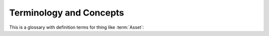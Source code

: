 
.. _terminology:

Terminology and Concepts
===================================


This is a glossary with definition terms for thing like :term:`Asset`:


.. glossary::

    Asset
        An Asset is any component to which a STIG may be attached. Assets are created and changed in the Collection Configuration screen. To conform to the Navy RMF Process, an Asset must have a Name, IP Address, MAC Address, and Fully Qualified Domain Name unless it is designated "Non-Computing." The Asset Properties screen allows you to set all these properties, as well as attach STIGs.

    checklist
        The list of Rules that compose a STIG, and optionally, their Evaluations. Often encoded in the :term:`ckl` format. 

    ckl
        An xml file format used by some common STIG tools. STIG Manager can import and export checklists in the .ckl format compatible with STIG Viewer and eMASS. 
        
        STIG Manager maps its own data fields into and out of .ckl format as follows:

        .. list-table:: STIG Manager <-> STIG Viewer <-> .ckl Mappings: 
            :widths: 20 20 40
            :header-rows: 1
            :class: tight-table

            * - STIGMan Field
              - STIG Viewer Field
              - .ckl Tag
            * - Evaluation Result
              - Status
              - <CHECKLIST><STIGS><iSTIG><VULN> **<STATUS>**
            * - Detail
              - Finding Detail 
              - <CHECKLIST><STIGS><iSTIG><VULN> **<FINDING_DETAILS>**
            * - Comment 
              - Comments
              - <CHECKLIST><STIGS><iSTIG><VULN> **<COMMENTS>**

        .. note::
            STIG Manager will import and export .ckl files differently depending on the values of certain .ckl elements and Asset metadata. See :ref:`ckl-processing` for more information. 


    Collection 
        The Collection is STIG Manager's primary organizational component.

        Collections are composed of:

            * :term:`Assets <Asset>`
            * :term:`STIGs <STIG>` attached to those Assets
            * :term:`User Grants <User>` providing access to some or all of the Assets/STIGs in that Collection
            * :term:`Reviews <Review>`
        
        **Collections can be structured as an RMF Package, but do not need to be.** It is recommended that large packages be broken up into more easily-manageable Collections, to which Users can be granted higher access and, therefore, greater autonomy. 

    Evaluation
        The Result or compliance state, either by a user or automated process, of a Review for a particular RuleId on an Asset. 

    Finding
        See :term:`Review` 

    Package
        An RMF Process term referring to a group of artifacts describing a System that is submitted for ATO consideration. Within STIG Manager, a Package can be represented as a Collection or group of Collections. 

    Review
        A Review is the result of an Evaluation of a STIG Rule that a User or automated tool has performed. A Review has several components:
		
        * Evaluation - Requirements configured via Collection Settings.
		
            * Result - Not a Finding, Not Applicable, Open
            * Detail - Details describing the selected Result. Available according to Collection Settings.
            * Comment - Additional information included in the Review. Available according to Collection Settings. 
			
        * Status - The current state of the Review in the system. A review can be Saved, Submitted, Accepted, or Rejected, according to its Collection Settings.
		
            * In order to be Submitted, the Evaluation must meet the requirements set for that Collection. Hover over the ``(?)`` symbol for submission requirements. 
            * In order to be Rejected, the Owner must specify a Return Comment, providing direction to the Evaluator.

    	Each Review maintains a History, which is available to the User in the Review Resources panel. Metadata such as the User who evaluated the Rule, and a timestamp is also collected.

    STIG
        Secure Technical Implementation Guidelines published by the Defense Information Security Agency. STIGs are published in XCCDF format that can be imported into STIG Manager. Automated SCAP results in XCCDF format, such as those produced by the DISA SCC Tool, can also be imported. Manually evaluated STIG Results are often recorded in a .ckl file, a different format, which is produced by the DISA tool STIG Viewer, and can also be imported into STIG Manager. 
		
    User
        Any User in STIG Manager can be granted access to a Collection by the Collection Owner or Manager.

        * When you grant Users access to your Collection, or when you are granted access to another Collection by someone else, that Collection will appear in the Nav Tree on the left upon refresh of the app. 

        For each Collection they are granted access to, Users can have one of 4 Access Levels, providing differing levels of access to your Collection: 
		
        .. list-table:: The 4 Access Level grants provide differing levels of access to your Collection: 
            :widths: 20 70
            :header-rows: 1
            :class: tight-table

            * - Access Level
              - Description
            * - Restricted
              - Can review specific STIGs on specific Assets only.    
            * - Full
              - Can review any Asset/STIG in the Collection.
            * - Manage
              - Everything in the "Full" level.  Can Add/Remove Assets, STIGs, and Users. Optionally responsible for "Accepting" and "Rejecting" reviews from evaluators.
            * - Owner
              - Everything in the "Manage" level.  Can Delete the Collection.  Responsible for "Accepting"  and "Rejecting" reviews from evaluators.


        * In order to be useful, Users with Restricted access to a Collection must be assigned specific STIGs on specific Assets using the "Restricted User access list..." button in the Grants panel toolbar.

        Users can also be given one of 2 **Privileges** on the STIG Manager system. These privileges can be administered in your Authentication Provider (such as Keycloak) through the assignment of User Roles:
            * Collection Creator: Gives the User the ability to create their own Collections in STIG Manager.  
            * Administrator: Gives the user Administrative access to STIG Manager via the "Administration" node of the Nav Tree. The Administrator Privilege allows the User to:
            
                * Import new STIGs into STIG Manager, as well as Delete them.
                * Create and Alter Collections, and view their metadata.
                * Create and Alter Users, and view their metadata.
                * Import and Export Application Data. An experimental feature that will export all the Collection data in STIG Manager (except Review History)
                * The Administrator privilege does not by itself provide access to any Collection, however, they can Grant themselves access to any Collection in STIG Manager via the Administrative interface.


    XCCDF
        An XML formatted schema for encoding STIGs and their Evaluations. 

        STIG Manager maps its own data fields into and out of XCCDF format as follows:

        .. list-table:: STIG Manager <-> XCCDF Mappings: 
            :widths: 20 70
            :header-rows: 1
            :class: tight-table

            * - STIGMan Field
              - XCCDF Tag
            * - Evaluation Result
              - <TestResult><rule-result> **<result>**    
            * - Detail
              - <TestResult><rule-result> **<message>**
            * - Comment 
              - <TestResult><rule-result> **<metadata action-comment>** 

        .. note::
            The STIG Manager API supports all XCCDF rule result enumerations: fail, pass, notapplicable, notchecked, unknown, error, notselected, informational, and fixed. However, only the first 3 can be selected in the manual evaluation portions of the GUI. Those 3 results are mapped to display as Open, Not a Finding, and Not Applicable, respectively, as these terms are commonly used during the RMF Process.  










